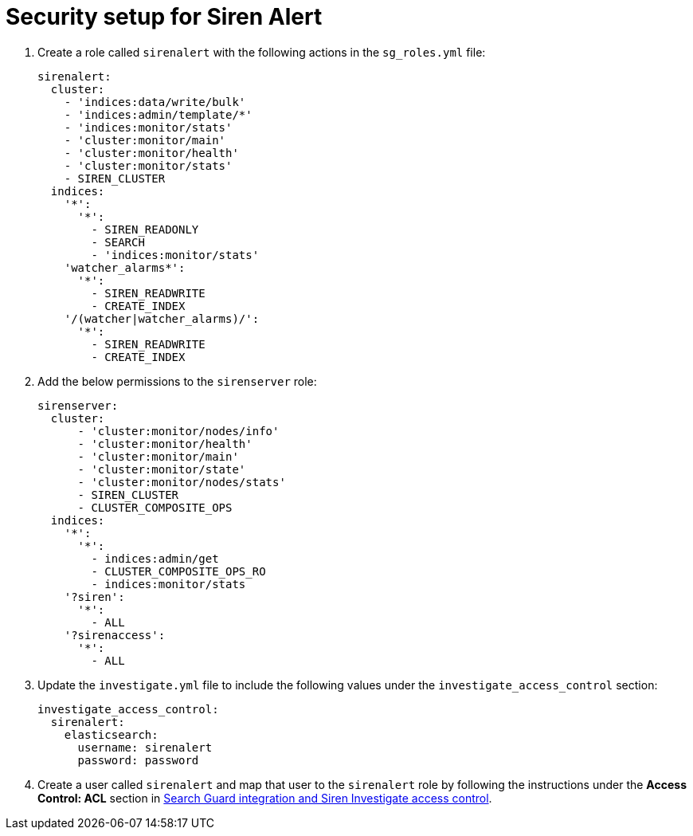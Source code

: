 = Security setup for Siren Alert

. Create a role called `+sirenalert+` with the following actions in the
`+sg_roles.yml+` file:
+
....
sirenalert:
  cluster:
    - 'indices:data/write/bulk'
    - 'indices:admin/template/*'
    - 'indices:monitor/stats'
    - 'cluster:monitor/main'
    - 'cluster:monitor/health'
    - 'cluster:monitor/stats'
    - SIREN_CLUSTER
  indices:
    '*':
      '*':
        - SIREN_READONLY
        - SEARCH
        - 'indices:monitor/stats'
    'watcher_alarms*':
      '*':
        - SIREN_READWRITE
        - CREATE_INDEX
    '/(watcher|watcher_alarms)/':
      '*':
        - SIREN_READWRITE
        - CREATE_INDEX 
        
....

. Add the below permissions to the `+sirenserver+` role:
+
....
sirenserver:
  cluster:
      - 'cluster:monitor/nodes/info'
      - 'cluster:monitor/health'
      - 'cluster:monitor/main'
      - 'cluster:monitor/state'
      - 'cluster:monitor/nodes/stats'
      - SIREN_CLUSTER
      - CLUSTER_COMPOSITE_OPS
  indices:
    '*':
      '*':
        - indices:admin/get
        - CLUSTER_COMPOSITE_OPS_RO
        - indices:monitor/stats
    '?siren':
      '*':
        - ALL
    '?sirenaccess':
      '*':
        - ALL
        
....

. Update the `+investigate.yml+` file to include the following values
under the `+investigate_access_control+` section:
+
....
investigate_access_control:
  sirenalert:
    elasticsearch:
      username: sirenalert
      password: password 
      
....

. Create a user called `+sirenalert+` and map that user to the
`+sirenalert+` role by following the instructions under the *Access
Control: ACL* section in
xref:module-siren-investigate:authentication-and-access-control.adoc#_search_guard_integration_and_siren_investigate_access_control[Search
Guard integration and Siren Investigate access control].
